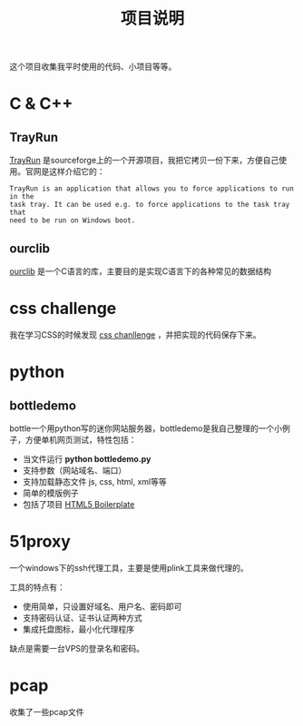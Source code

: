 #+OPTIONS: toc:nil ^:nil 
#+DESCRIPTION:
#+TITLE: 项目说明

这个项目收集我平时使用的代码、小项目等等。

* C & C++
** TrayRun
 [[http://sourceforge.net/projects/trayrun/][TrayRun]] 是sourceforge上的一个开源项目，我把它拷贝一份下来，方便自己使用。官网是这样介绍它的：
: TrayRun is an application that allows you to force applications to run in the
: task tray. It can be used e.g. to force applications to the task tray that
: need to be run on Windows boot.

** ourclib
 [[https://github.com/wuyao721/51lib/tree/master/c%26c%2B%2B/ourclib/][ourclib]] 是一个C语言的库，主要目的是实现C语言下的各种常见的数据结构

* css challenge
 我在学习CSS的时候发现 [[http://en.wikiversity.org/wiki/Web_Design/CSS_challenges][css chanllenge]] ，并把实现的代码保存下来。

* python

** bottledemo
bottle一个用python写的迷你网站服务器，bottledemo是我自己整理的一个小例子，方便单机网页测试，特性包括：
 - 当文件运行 *python bottledemo.py*
 - 支持参数（网站域名、端口）
 - 支持加载静态文件 js, css, html, xml等等
 - 简单的模版例子
 - 包括了项目 [[http://html5boilerplate.com/][HTML5 Boilerplate]] 

* 51proxy
一个windows下的ssh代理工具，主要是使用plink工具来做代理的。

工具的特点有：
 - 使用简单，只设置好域名、用户名、密码即可
 - 支持密码认证、证书认证两种方式
 - 集成托盘图标，最小化代理程序

缺点是需要一台VPS的登录名和密码。

* pcap
收集了一些pcap文件
